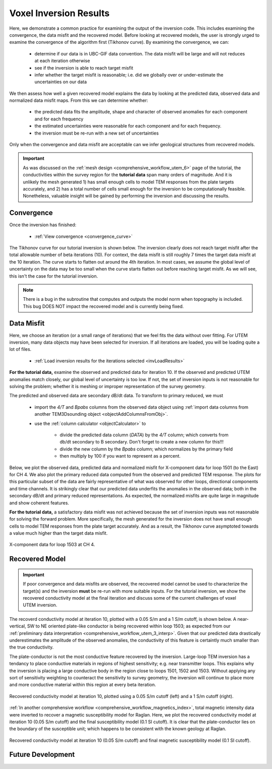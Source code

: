 .. _comprehensive_workflow_utem_8:

Voxel Inversion Results
=======================

Here, we demonstrate a common practice for examining the output of the inversion code. This includes examining the convergence, the data misfit and the recovered model. Before looking at recovered models, the user is strongly urged to examine the convergence of the algorithm first (Tikhonov curve). By examining the convergence, we can:

    - determine if our data is in UBC-GIF data convention. The data misfit will be large and will not reduces at each iteration otherwise
    - see if the inversion is able to reach target misfit
    - infer whether the target misfit is reasonable; i.e. did we globally over or under-estimate the uncertainties on our data

We then assess how well a given recovered model explains the data by looking at the predicted data, observed data and normalized data misfit maps. From this we can determine whether:

    - the predicted data fits the amplitude, shape and character of observed anomalies for each component and for each frequency
    - the estimated uncertainties were reasonable for each component and for each frequency.
    - the inversion must be re-run with a new set of uncertainties

Only when the convergence and data misfit are acceptable can we infer geological structures from recovered models.

.. important:: As was discussed on the :ref:`mesh design <comprehensive_workflow_utem_6>` page of the tutorial, the conductivities within the survey region for the **tutorial data** span many orders of magnitude. And it is unlikely the mesh generated 1) has small enough cells to model TEM responses from the plate targets accurately, and 2) has a total number of cells small enough for the inversion to be computationally feasible. Nonetheless, valuable insight will be gained by performing the inversion and discussing the results.

Convergence
^^^^^^^^^^^

Once the inversion has finished:

    - :ref:`View convergence <convergence_curve>`

The Tikhonov curve for our tutorial inversion is shown below. The inversion clearly does not reach target misfit after the total allowable number of beta iterations (10). For context, the data misfit is still roughly 7 times the target data misfit at the 10 iteration. The curve starts to flatten out around the 4th iteration. In most cases, we assume the global level of uncertainty on the data may be too small when the curve starts flatten out before reaching target misfit. As we will see, this isn't the case for the tutorial inversion.

.. figure:: images/convergence.png
    :align: center
    :width: 400


.. note:: There is a bug in the subroutine that computes and outputs the model norm when topography is included. This bug DOES NOT impact the recovered model and is currently being fixed.


Data Misfit
^^^^^^^^^^^

Here, we choose an iteration (or a small range of iterations) that we feel fits the data without over fitting. For UTEM inversion, many data objects may have been selected for inversion. If all iterations are loaded, you will be loading quite a lot of files. 

    - :ref:`Load inversion results for the iterations selected <invLoadResults>`

**For the tutorial data,** examine the observed and predicted data for iteration 10. If the observed and predicted UTEM anomalies match closely, our global level of uncertainty is too low. If not, the set of inversion inputs is not reasonable for solving the problem; whether it is meshing or improper representation of the survey geometry.

The predicted and observed data are secondary dB/dt data. To transform to primary reduced, we must

    - import the *4/T* and *Bpabs* columns from the observed data object using :ref:`import data columns from another TEM3Dsounding object <objectAddColumnsFromObj>`.
    - use the :ref:`column calculator <objectCalculator>` to

        - divide the predicted data column (*DATA*) by the *4/T* column; which converts from db/dt secondary to B secondary. Don't forget to create a new column for this!!!
        - divide the new column by the *Bpabs* column; which normalizes by the primary field
        - then multiply by 100 if you want to represent as a percent.


Below, we plot the observed data, predicted data and normalized misfit for X-component data for loop 1501 (to the East) for CH 4. We also plot the primary reduced data computed from the observed and predicted TEM response. The plots for this particular subset of the data are fairly representative of what was observed for other loops, directional components and time channels. It is strikingly clear that our predicted data underfits the anomalies in the observed data; both in the secondary dB/dt and primary reduced representations. As expected, the normalized misfits are quite large in magnitude and show coherent features.

**For the tutorial data,** a satisfactory data misfit was not achieved because the set of inversion inputs was not reasonable for solving the forward problem. More specifically, the mesh generated for the inversion does not have small enough cells to model TEM responses from the plate target accurately. And as a result, the Tikhonov curve asymptoted towards a value much higher than the target data misfit.


.. figure:: images/misfit_1501_x.png
    :align: center
    :width: 700

    X-component data for loop 1503 at CH 4.


Recovered Model
^^^^^^^^^^^^^^^

.. important:: If poor convergence and data misfits are observed, the recovered model cannot be used to characterize the target(s) and the inversion **must** be re-run with more suitable inputs. For the tutorial inversion, we show the recovered conductivity model at the final iteration and discuss some of the current challenges of voxel UTEM inversion.

The recoverd conductivity model at iteration 10, plotted with a 0.05 S/m and a 1 S/m cutoff, is shown below. A near-vertical, SW to NE oriented plate-like conductor is being recovered within loop 1503; as expected from our :ref:`preliminary data interpretation <comprehensive_workflow_utem_3_interp>`. Given that our predicted data drastically underestimates the amplitude of the observed anomalies, the conductivity of this feature is certaintly much smaller than the true conductivity.

The plate-conductor is not the most conductive feature recovered by the inversion. Large-loop TEM inversion has a tendancy to place conductive materials in regions of highest sensitivity; e.g. near transmitter loops. This explains why the inversion is placing a large conductive body in the region close to loops 1501, 1502 and 1503. Without applying any sort of sensitivity weighting to counteract the sensitivity to survey geometry, the inversion will continue to place more and more conductive material within this region at every beta iteration.


.. figure:: images/inv_unconstrained.png
    :align: center
    :width: 700

    Recovered conductivity model at iteration 10, plotted using a 0.05 S/m cutoff (left) and a 1 S/m cutoff (right).

:ref:`In another comprehensive workflow <comprehensive_workflow_magnetics_index>`, total magnetic intensity data were inverted to recover a magnetic susceptibility model for Raglan. Here, we plot the recovered conductivity model at iteration 10 (0.05 S/m cutoff) and the final susceptibility model (0.1 SI cutoff). It is clear that the plate-conductor lies on the boundary of the susceptible unit; which happens to be consistent with the known geology at Raglan.


.. figure:: images/inv_unconstrained_with_sus.png
    :align: center
    :width: 500

    Recovered conductivity model at iteration 10 (0.05 S/m cutoff) and final magnetic susceptibility model (0.1 SI cutoff).


Future Development
^^^^^^^^^^^^^^^^^^
